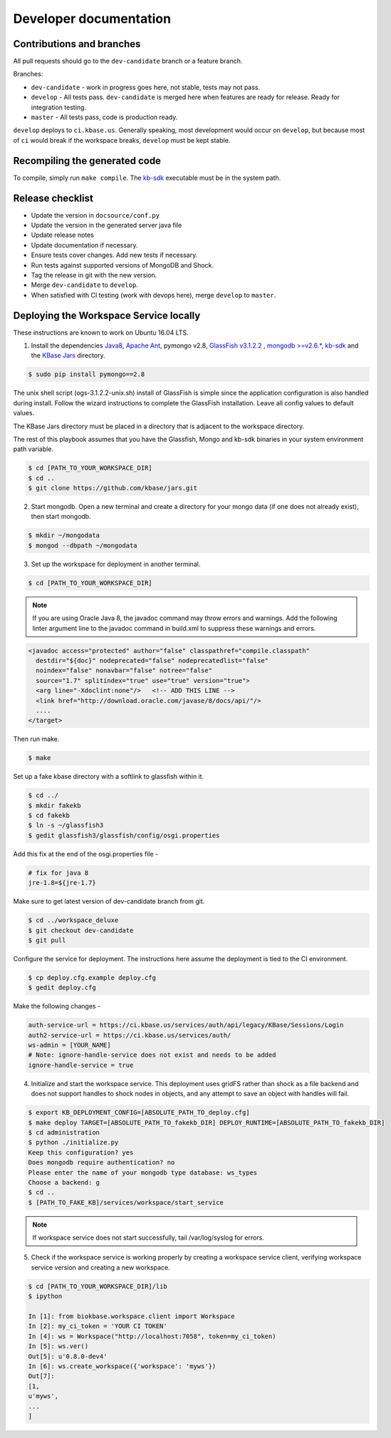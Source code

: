 Developer documentation
=======================

Contributions and branches
--------------------------

All pull requests should go to the ``dev-candidate`` branch or a feature
branch.

Branches:

* ``dev-candidate`` - work in progress goes here, not stable, tests may not
  pass.
* ``develop`` - All tests pass. ``dev-candidate`` is merged here when features
  are ready for release. Ready for integration testing.
* ``master`` - All tests pass, code is production ready.

``develop`` deploys to ``ci.kbase.us``. Generally speaking, most development would occur on
``develop``, but because most of ``ci`` would break if the workspace breaks,
``develop`` must be kept stable.

Recompiling the generated code
------------------------------
To compile, simply run ``make compile``. The
`kb-sdk <https://github.com/kbase/kb_sdk>`_ executable must be in the system
path.

Release checklist
-----------------

* Update the version in ``docsource/conf.py``
* Update the version in the generated server java file
* Update release notes
* Update documentation if necessary.
* Ensure tests cover changes. Add new tests if necessary.
* Run tests against supported versions of MongoDB and Shock.
* Tag the release in git with the new version.
* Merge ``dev-candidate`` to ``develop``.
* When satisfied with CI testing (work with devops here), merge ``develop`` to
  ``master``.

Deploying the Workspace Service locally
----------------------------------------
These instructions are known to work on Ubuntu 16.04 LTS.

1. Install the dependencies `Java8 <http://www.oracle.com/technetwork/java/javase/downloads/jdk8-downloads-2133151.html>`_, `Apache Ant <https://ant.apache.org/bindownload.cgi>`_, pymongo v2.8, `GlassFish v3.1.2.2 <http://www.oracle.com/technetwork/middleware/glassfish/downloads/ogs-3-1-1-downloads-439803.html>`_ , `mongodb >=v2.6.* <https://www.mongodb.com/download-center#atlas>`_, `kb-sdk <https://github.com/kbase/kb_sdk>`_ and the `KBase Jars <https://github.com/kbase/jars>`_ directory.

.. code-block:: bash

    $ sudo pip install pymongo==2.8

The unix shell script (ogs-3.1.2.2-unix.sh) install of GlassFish is simple since the application configuration is also handled during install. Follow the wizard instructions to complete the GlassFish installation. Leave all config values to default values.

The KBase Jars directory must be placed in a directory that is adjacent to the workspace directory.

The rest of this playbook assumes that you have the Glassfish, Mongo and kb-sdk binaries in your system environment path variable.

.. code-block:: bash

   $ cd [PATH_TO_YOUR_WORKSPACE_DIR]
   $ cd ..
   $ git clone https://github.com/kbase/jars.git


2. Start mongodb. Open a new terminal and create a directory for your mongo data (if one does not already exist), then start mongodb.

.. code-block:: bash

    $ mkdir ~/mongodata
    $ mongod --dbpath ~/mongodata

3. Set up the workspace for deployment in another terminal.

.. code-block:: bash

   $ cd [PATH_TO_YOUR_WORKSPACE_DIR]

.. note::

    If you are using Oracle Java 8, the javadoc command may throw errors and warnings. Add the following linter argument line to the javadoc command in build.xml to suppress these warnings and errors.

.. code-block:: xml

    <javadoc access="protected" author="false" classpathref="compile.classpath"
      destdir="${doc}" nodeprecated="false" nodeprecatedlist="false"
      noindex="false" nonavbar="false" notree="false"
      source="1.7" splitindex="true" use="true" version="true">
      <arg line="-Xdoclint:none"/>   <!-- ADD THIS LINE -->
      <link href="http://download.oracle.com/javase/8/docs/api/"/>
      ....
    </target>

Then run make.

.. code-block:: bash

    $ make

Set up a fake kbase directory with a softlink to glassfish within it.

.. code-block:: bash

    $ cd ../
    $ mkdir fakekb
    $ cd fakekb
    $ ln -s ~/glassfish3
    $ gedit glassfish3/glassfish/config/osgi.properties

Add this fix at the end of the osgi.properties file -

.. code-block:: cfg

    # fix for java 8
    jre-1.8=${jre-1.7}

Make sure to get latest version of dev-candidate branch from git.

.. code-block:: bash

    $ cd ../workspace_deluxe
    $ git checkout dev-candidate
    $ git pull

Configure the service for deployment. The instructions here assume the deployment is tied to the CI environment.

.. code-block:: bash

    $ cp deploy.cfg.example deploy.cfg
    $ gedit deploy.cfg

Make the following changes -

.. code-block:: cfg

    auth-service-url = https://ci.kbase.us/services/auth/api/legacy/KBase/Sessions/Login
    auth2-service-url = https://ci.kbase.us/services/auth/
    ws-admin = [YOUR_NAME]
    # Note: ignore-handle-service does not exist and needs to be added
    ignore-handle-service = true

4. Initialize and start the workspace service. This deployment uses gridFS rather than shock as a file backend and does not support handles to shock nodes in objects, and any attempt to save an object with handles will fail.

.. code-block:: bash

    $ export KB_DEPLOYMENT_CONFIG=[ABSOLUTE_PATH_TO_deploy.cfg]
    $ make deploy TARGET=[ABSOLUTE_PATH_TO_fakekb_DIR] DEPLOY_RUNTIME=[ABSOLUTE_PATH_TO_fakekb_DIR]
    $ cd administration
    $ python ./initialize.py
    Keep this configuration? yes
    Does mongodb require authentication? no
    Please enter the name of your mongodb type database: ws_types
    Choose a backend: g
    $ cd ..
    $ [PATH_TO_FAKE_KB]/services/workspace/start_service

.. note::

    If workspace service does not start successfully, tail /var/log/syslog for errors.

5. Check if the workspace service is working properly by creating a workspace service client, verifying workspace service version and creating a new workspace.

.. code-block:: bash

    $ cd [PATH_TO_YOUR_WORKSPACE_DIR]/lib
    $ ipython

    In [1]: from biokbase.workspace.client import Workspace
    In [2]: my_ci_token = 'YOUR CI TOKEN'
    In [4]: ws = Workspace("http://localhost:7058", token=my_ci_token)
    In [5]: ws.ver()
    Out[5]: u'0.8.0-dev4'
    In [6]: ws.create_workspace({'workspace': 'myws'})
    Out[7]:
    [1,
    u'myws',
    ...
    ]
